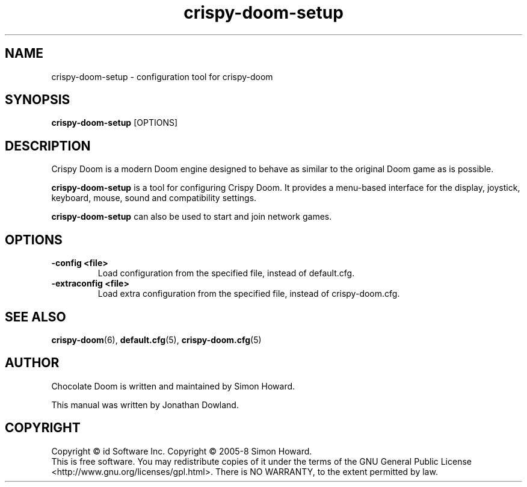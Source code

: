 .TH crispy\-doom-setup 6
.SH NAME
crispy\-doom-setup \- configuration tool for crispy\-doom
.SH SYNOPSIS
.B crispy\-doom-setup
[OPTIONS]
.SH DESCRIPTION
.PP
Crispy Doom is a modern Doom engine designed to behave
as similar to the original Doom game as is possible.
.PP
.B crispy\-doom-setup
is a tool for configuring Crispy Doom. It provides a menu\-based
interface for the display, joystick, keyboard, mouse, sound and
compatibility settings.
.PP
.B crispy\-doom-setup
can also be used to start and join network games.
.PP
.SH OPTIONS
.TP
\fB-config <file>\fR
Load configuration from the specified file, instead of default.cfg.
.TP
\fB-extraconfig <file>\fR
Load extra configuration from the specified file, instead of crispy\-doom.cfg.
.SH SEE ALSO
\fBcrispy\-doom\fR(6),
\fBdefault.cfg\fR(5),
\fBcrispy\-doom.cfg\fR(5)
.SH AUTHOR
Chocolate Doom is written and maintained by Simon Howard.
.PP
This manual was written by Jonathan Dowland.
.SH COPYRIGHT
Copyright \(co id Software Inc.
Copyright \(co 2005-8 Simon Howard.
.br
This is free software.  You may redistribute copies of it under the terms of
the GNU General Public License <http://www.gnu.org/licenses/gpl.html>.
There is NO WARRANTY, to the extent permitted by law.

